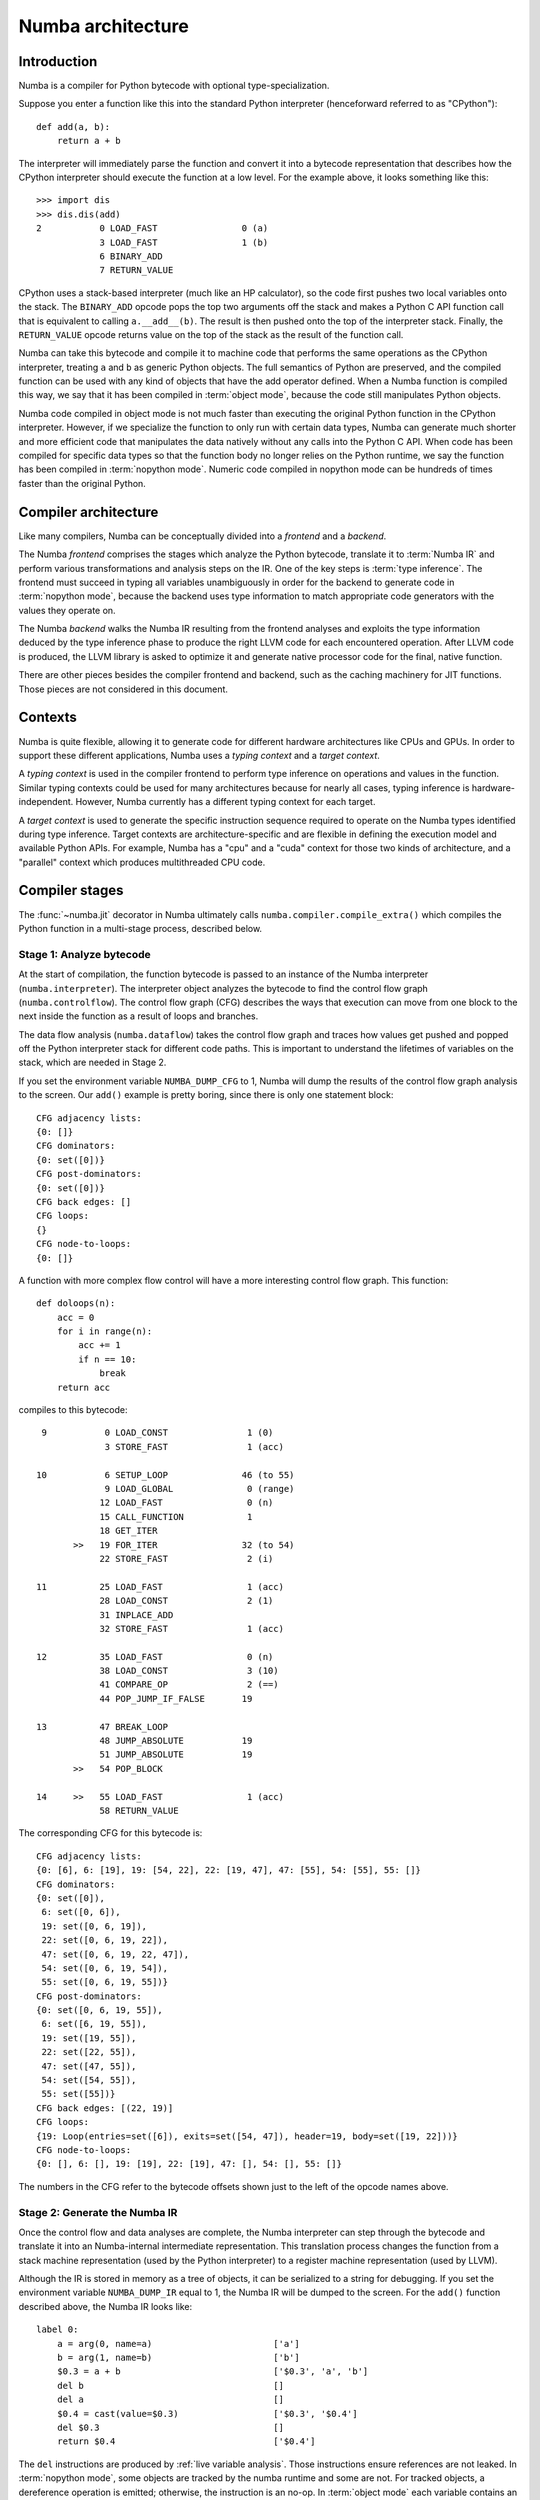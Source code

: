 
.. _architecture:

==================
Numba architecture
==================

Introduction
============

Numba is a compiler for Python bytecode with optional type-specialization.

Suppose you enter a function like this into the standard Python interpreter
(henceforward referred to as "CPython")::

    def add(a, b):
        return a + b

The interpreter will immediately parse the function and convert it into a
bytecode representation that describes how the CPython interpreter should
execute the function at a low level.  For the example above, it looks
something like this::

    >>> import dis
    >>> dis.dis(add)
    2           0 LOAD_FAST                0 (a)
                3 LOAD_FAST                1 (b)
                6 BINARY_ADD
                7 RETURN_VALUE


CPython uses a stack-based interpreter (much like an HP calculator), so the
code first pushes two local variables onto the stack.  The ``BINARY_ADD``
opcode pops the top two arguments off the stack and makes a Python C API
function call that is equivalent to calling ``a.__add__(b)``.  The result is
then pushed onto the top of the interpreter stack.  Finally, the
``RETURN_VALUE`` opcode returns value on the top of the stack as the result of
the function call.

Numba can take this bytecode and compile it to machine code that performs the
same operations as the CPython interpreter, treating ``a`` and ``b`` as
generic Python objects.  The full semantics of Python are preserved, and the
compiled function can be used with any kind of objects that have the add
operator defined.  When a Numba function is compiled this way, we say that it
has been compiled in :term:`object mode`, because the code still manipulates
Python objects.

Numba code compiled in object mode is not much faster than executing the
original Python function in the CPython interpreter.  However, if we
specialize the function to only run with certain data types, Numba can
generate much shorter and more efficient code that manipulates the data
natively without any calls into the Python C API.  When code has been compiled
for specific data types so that the function body no longer relies on the
Python runtime, we say the function has been compiled in :term:`nopython mode`.
Numeric code compiled in nopython mode can be hundreds of times faster
than the original Python.


Compiler architecture
=====================

Like many compilers, Numba can be conceptually divided into a
*frontend* and a *backend*.

The Numba *frontend* comprises the stages which analyze the Python bytecode,
translate it to :term:`Numba IR` and perform various transformations and
analysis steps on the IR.  One of the key steps is :term:`type inference`.
The frontend must succeed in typing all variables unambiguously in order
for the backend to generate code in :term:`nopython mode`, because the
backend uses type information to match appropriate code generators with
the values they operate on.

The Numba *backend* walks the Numba IR resulting from the frontend analyses
and exploits the type information deduced by the type inference phase to
produce the right LLVM code for each encountered operation.  After LLVM
code is produced, the LLVM library is asked to optimize it and generate
native processor code for the final, native function.

There are other pieces besides the compiler frontend and backend, such
as the caching machinery for JIT functions.  Those pieces are not considered
in this document.


Contexts
========

Numba is quite flexible, allowing it to generate code for different hardware
architectures like CPUs and GPUs.  In order to support these different
applications, Numba uses a *typing context* and a *target context*.

A *typing context* is used in the compiler frontend to perform type inference
on operations and values in the function.  Similar typing contexts could be
used for many architectures because for nearly all cases, typing inference
is hardware-independent.  However, Numba currently has a different typing
context for each target.

A *target context* is used to generate the specific instruction sequence
required to operate on the Numba types identified during type inference.
Target contexts are architecture-specific and are flexible in defining
the execution model and available Python APIs.  For example, Numba has a "cpu"
and a "cuda" context for those two kinds of architecture, and a "parallel"
context which produces multithreaded CPU code.


Compiler stages
===============

The :func:`~numba.jit` decorator in Numba ultimately calls
``numba.compiler.compile_extra()`` which compiles the Python function in a
multi-stage process, described below.

Stage 1: Analyze bytecode
-------------------------

At the start of compilation, the function bytecode is passed to an instance of
the Numba interpreter (``numba.interpreter``).  The interpreter object
analyzes the bytecode to find the control flow graph (``numba.controlflow``).
The control flow graph (CFG) describes the ways that execution can move from one
block to the next inside the function as a result of loops and branches.

The data flow analysis (``numba.dataflow``) takes the control flow graph and
traces how values get pushed and popped off the Python interpreter stack for
different code paths.  This is important to understand the lifetimes of
variables on the stack, which are needed in Stage 2.

If you set the environment variable ``NUMBA_DUMP_CFG`` to 1, Numba will dump
the results of the control flow graph analysis to the screen.  Our ``add()``
example is pretty boring, since there is only one statement block::

    CFG adjacency lists:
    {0: []}
    CFG dominators:
    {0: set([0])}
    CFG post-dominators:
    {0: set([0])}
    CFG back edges: []
    CFG loops:
    {}
    CFG node-to-loops:
    {0: []}

A function with more complex flow control will have a more interesting
control flow graph.  This function::

    def doloops(n):
        acc = 0
        for i in range(n):
            acc += 1
            if n == 10:
                break
        return acc

compiles to this bytecode::

      9           0 LOAD_CONST               1 (0)
                  3 STORE_FAST               1 (acc)

     10           6 SETUP_LOOP              46 (to 55)
                  9 LOAD_GLOBAL              0 (range)
                 12 LOAD_FAST                0 (n)
                 15 CALL_FUNCTION            1
                 18 GET_ITER
            >>   19 FOR_ITER                32 (to 54)
                 22 STORE_FAST               2 (i)

     11          25 LOAD_FAST                1 (acc)
                 28 LOAD_CONST               2 (1)
                 31 INPLACE_ADD
                 32 STORE_FAST               1 (acc)

     12          35 LOAD_FAST                0 (n)
                 38 LOAD_CONST               3 (10)
                 41 COMPARE_OP               2 (==)
                 44 POP_JUMP_IF_FALSE       19

     13          47 BREAK_LOOP
                 48 JUMP_ABSOLUTE           19
                 51 JUMP_ABSOLUTE           19
            >>   54 POP_BLOCK

     14     >>   55 LOAD_FAST                1 (acc)
                 58 RETURN_VALUE

The corresponding CFG for this bytecode is::

    CFG adjacency lists:
    {0: [6], 6: [19], 19: [54, 22], 22: [19, 47], 47: [55], 54: [55], 55: []}
    CFG dominators:
    {0: set([0]),
     6: set([0, 6]),
     19: set([0, 6, 19]),
     22: set([0, 6, 19, 22]),
     47: set([0, 6, 19, 22, 47]),
     54: set([0, 6, 19, 54]),
     55: set([0, 6, 19, 55])}
    CFG post-dominators:
    {0: set([0, 6, 19, 55]),
     6: set([6, 19, 55]),
     19: set([19, 55]),
     22: set([22, 55]),
     47: set([47, 55]),
     54: set([54, 55]),
     55: set([55])}
    CFG back edges: [(22, 19)]
    CFG loops:
    {19: Loop(entries=set([6]), exits=set([54, 47]), header=19, body=set([19, 22]))}
    CFG node-to-loops:
    {0: [], 6: [], 19: [19], 22: [19], 47: [], 54: [], 55: []}

The numbers in the CFG refer to the bytecode offsets shown just to the left
of the opcode names above.

.. _arch_generate_numba_ir:

Stage 2: Generate the Numba IR
------------------------------

Once the control flow and data analyses are complete, the Numba interpreter
can step through the bytecode and translate it into an Numba-internal
intermediate representation.  This translation process changes the function
from a stack machine representation (used by the Python interpreter) to a
register machine representation (used by LLVM).

Although the IR is stored in memory as a tree of objects, it can be serialized
to a string for debugging.  If you set the environment variable
``NUMBA_DUMP_IR`` equal to 1, the Numba IR will be dumped to the screen.  For
the ``add()`` function described above, the Numba IR looks like::

   label 0:
       a = arg(0, name=a)                       ['a']
       b = arg(1, name=b)                       ['b']
       $0.3 = a + b                             ['$0.3', 'a', 'b']
       del b                                    []
       del a                                    []
       $0.4 = cast(value=$0.3)                  ['$0.3', '$0.4']
       del $0.3                                 []
       return $0.4                              ['$0.4']

The ``del`` instructions are produced by :ref:`live variable analysis`.
Those instructions ensure references are not leaked.
In :term:`nopython mode`, some objects are tracked by the numba runtime and
some are not.  For tracked objects, a dereference operation is emitted;
otherwise, the instruction is an no-op.
In :term:`object mode` each variable contains an owned reference to a PyObject.


Stage 3: Macro expansion
------------------------

Now that the function has been translated into the Numba IR, macro expansion can
be performed. Macro expansion converts specific attributes that are known to
Numba into IR nodes representing function calls. This is initiated in the
``numba.compiler.translate_stage`` function, and is implemented in
``numba.macro``.

Examples of attributes that are macro-expanded include the CUDA intrinsics for
grid, block and thread dimensions and indices. For example, the assignment to
``tx`` in the following function::

  @cuda.jit(argtypes=[f4[:]])
  def f(a):
      tx = cuda.threadIdx.x

has the following representation after translation to Numba IR::

  $0.1 = global(cuda: <module 'numba.cuda' from '...'>) ['$0.1']
  $0.2 = getattr(value=$0.1, attr=threadIdx) ['$0.1', '$0.2']
  del $0.1                                 []
  $0.3 = getattr(value=$0.2, attr=x)       ['$0.2', '$0.3']
  del $0.2                                 []
  tx = $0.3                                ['$0.3', 'tx']

After macro expansion, the ``$0.3 = getattr(value=$0.2, attr=x)`` IR node is
translated into::

  $0.3 = call tid.x(, )                    ['$0.3']

which represents an instance of the ``Intrinsic`` IR node for calling the
``tid.x`` intrinsic function.

.. _`rewrite-untyped-ir`:

Stage 4: Rewrite untyped IR
---------------------------

Before running type inference, it may be desired to run certain
transformations on the Numba IR.  One such example is to detect ``raise``
statements which have an implicitly constant argument, so as to
support them in :term:`nopython mode`.  Let's say you compile the
following function with Numba::

   def f(x):
      if x == 0:
         raise ValueError("x cannot be zero")

If you set the :envvar:`NUMBA_DUMP_IR` environment variable to ``1``,
you'll see the IR being rewritten before the type inference phase::

   REWRITING:
       del $0.3                                 []
       $12.1 = global(ValueError: <class 'ValueError'>) ['$12.1']
       $const12.2 = const(str, x cannot be zero) ['$const12.2']
       $12.3 = call $12.1($const12.2)           ['$12.1', '$12.3', '$const12.2']
       del $const12.2                           []
       del $12.1                                []
       raise $12.3                              ['$12.3']
   ____________________________________________________________
       del $0.3                                 []
       $12.1 = global(ValueError: <class 'ValueError'>) ['$12.1']
       $const12.2 = const(str, x cannot be zero) ['$const12.2']
       $12.3 = call $12.1($const12.2)           ['$12.1', '$12.3', '$const12.2']
       del $const12.2                           []
       del $12.1                                []
       raise <class 'ValueError'>('x cannot be zero') []


.. _arch_type_inference:

Stage 5: Infer types
--------------------

Now that the Numba IR has been generated and macro-expanded, type analysis
can be performed.  The types of the function arguments can be taken either
from the explicit function signature given in the ``@jit`` decorator
(such as ``@jit('float64(float64, float64)')``), or they can be taken from
the types of the actual function arguments if compilation is happening
when the function is first called.

The type inference engine is found in ``numba.typeinfer``.  Its job is to
assign a type to every intermediate variable in the Numba IR.  The result of
this pass can be seen by setting the :envvar:`NUMBA_DUMP_ANNOTATION`
environment variable to 1:

.. code-block:: python

   -----------------------------------ANNOTATION-----------------------------------
   # File: archex.py
   # --- LINE 4 ---

   @jit(nopython=True)

   # --- LINE 5 ---

   def add(a, b):

       # --- LINE 6 ---
       # label 0
       #   a = arg(0, name=a)  :: int64
       #   b = arg(1, name=b)  :: int64
       #   $0.3 = a + b  :: int64
       #   del b
       #   del a
       #   $0.4 = cast(value=$0.3)  :: int64
       #   del $0.3
       #   return $0.4

       return a + b


If type inference fails to find a consistent type assignment for all the
intermediate variables, it will label every variable as type ``pyobject`` and
fall back to object mode.  Type inference can fail when unsupported Python
types, language features, or functions are used in the function body.


.. _`rewrite-typed-ir`:

Stage 6a: Rewrite typed IR
--------------------------

This pass's purpose is to perform any high-level optimizations that still
require, or could at least benefit from, Numba IR type information.

One example of a problem domain that isn't as easily optimized once
lowered is the domain of multidimensional array operations.  When
Numba lowers an array operation, Numba treats the operation like a
full ufunc kernel.  During lowering a single array operation, Numba
generates an inline broadcasting loop that creates a new result array.
Then Numba generates an application loop that applies the operator
over the array inputs.  Recognizing and rewriting these loops once
they are lowered into LLVM is hard, if not impossible.

An example pair of optimizations in the domain of array operators is
loop fusion and shortcut deforestation.  When the optimizer
recognizes that the output of one array operator is being fed into
another array operator, and only to that array operator, it can fuse
the two loops into a single loop.  The optimizer can further eliminate
the temporary array allocated for the initial operation by directly
feeding the result of the first operation into the second, skipping
the store and load to the intermediate array.  This elimination is
known as shortcut deforestation.  Numba currently uses the rewrite
pass to implement these array optimizations.  For more information,
please consult the ":ref:`case-study-array-expressions`" subsection,
later in this document.

One can see the result of rewriting by setting the
:envvar:`NUMBA_DUMP_IR` environment variable to a non-zero value (such
as 1).  The following example shows the output of the rewrite pass as
it recognizes an array expression consisting of a multiply and add,
and outputs a fused kernel as a special operator, :func:`arrayexpr`::

  ______________________________________________________________________
  REWRITING:
  a0 = arg(0, name=a0)                     ['a0']
  a1 = arg(1, name=a1)                     ['a1']
  a2 = arg(2, name=a2)                     ['a2']
  $0.3 = a0 * a1                           ['$0.3', 'a0', 'a1']
  del a1                                   []
  del a0                                   []
  $0.5 = $0.3 + a2                         ['$0.3', '$0.5', 'a2']
  del a2                                   []
  del $0.3                                 []
  $0.6 = cast(value=$0.5)                  ['$0.5', '$0.6']
  del $0.5                                 []
  return $0.6                              ['$0.6']
  ____________________________________________________________
  a0 = arg(0, name=a0)                     ['a0']
  a1 = arg(1, name=a1)                     ['a1']
  a2 = arg(2, name=a2)                     ['a2']
  $0.5 = arrayexpr(ty=array(float64, 1d, C), expr=('+', [('*', [Var(a0, test.py (14)), Var(a1, test.py (14))]), Var(a2, test.py (14))])) ['$0.5', 'a0', 'a1', 'a2']
  del a0                                   []
  del a1                                   []
  del a2                                   []
  $0.6 = cast(value=$0.5)                  ['$0.5', '$0.6']
  del $0.5                                 []
  return $0.6                              ['$0.6']
  ______________________________________________________________________

Following this rewrite, Numba lowers the array expression into a new
ufunc-like function that is inlined into a single loop that only
allocates a single result array.


.. _`parallel-accelerator`:

Stage 6b: Perform Automatic Parallelization
-------------------------------------------

This pass is only performed if the parallel option in the :func:`~numba.jit`
decorator is set to True.  This pass find parallelism implicit in the
semantics of operations in the Numba IR and replaces those operations
with explicitly parallel representations of those operations using a
special `parfor` operator.  Then, optimizations are performed to maximize
the number of parfors that are adjacent to each other such that they can
then be fused together into one parfor that takes only one pass over the
data and will thus typically have better cache performance.  Finally,
during lowering, these parfor operators are converted to a form similar
to guvectorize to implement the actual parallelism.  All these processes
are described in more detail in the following paragraphs.
The automatic parallelization pass has a number of sub-passes.

#. CFG Simplification
    Sometimes Numba IR will contain chains of blocks containing no loops which
    are merged in this sub-pass into single blocks.  This sub-pass simplifies
    subsequent analysis of the IR.

#. Numpy canonicalization
    Some Numpy operations can be written as operations on Numpy objects (e.g.
    ``arr.sum()``), or as calls to Numpy taking those objects (e.g.
    ``numpy.sum(arr)``).  This sub-pass converts all such operations to the
    latter form for cleaner subsequent analysis.

#. Array analysis
    A critical requirement for later parfor fusion is that parfors have
    identical iteration spaces and these iteration spaces typically correspond
    to the sizes of the dimensions of Numpy arrays.  In this sub-pass, the IR is
    analyzed to determine equivalence classes for the dimensions of Numpy
    arrays.  Consider the example, ``a = b + 1``, where `a` and `b` are both
    Numpy arrays.  Here, we know that each dimension of `a` must have the same
    equivalence class as the corresponding dimension of `b`.  Typically,
    routines rich in Numpy operations will enable equivalence classes to be
    fully known for all arrays created within a function.

    Array analysis will also reason about size equivalvence for slice selection,
    and boolean array masking (one dimensional only). For example, it is able to
    infer that `a[1:n-1]` is of the same size as `b[0:n-2]`.

    Array analysis may also insert safety assumptions to ensure pre-conditions
    related to array sizes are met before an operation can be parallelized.
    For example, `np.dot(X,w)` between a 2-D matrix `X` and a 1-D vector `w`
    requires that the second dimension of `X` is of the same size as `w`.
    Usually this kind of runtime checks are automatically inserted, but if array
    analysis can infer such equivalence, it will skip them.

    Users can even help array analysis by turnning implicit knowledge about
    array sizes into explicit assertions. For example, in the code below:

    .. code-block:: python
       @numba.njit(parallel=run_parallel)
       def logistic_regression(Y,X,w,iterations):
           assert(X.shape == (Y.shape[0], w.shape[0]))
           for i in range(iterations):
               w -= np.dot(((1.0 / (1.0 + np.exp(-Y * np.dot(X,w))) - 1.0) * Y),X)
           return w

    Making the explicit assertion helps eliminate all bounds checks in the
    rest of the function.

#. ``prange()`` to parfor
    The use of prange (:ref:`numba-prange`) in a for loop is an explicit
    indication from the programmer that all iterations of the for loop can
    execute in parallel.  In this sub-pass, we analyze the CFG to locate loops
    and to convert those loops controlled by a prange object to the explici
    `parfor` operator.  Each explicit parfor operator consists of:

    a. A list of loop nest information that describes the iteration space of the
       parfor.  Each entry in the loop nest list contains an indexing variable,
       the start of the range, the end of the range, and the step value for each
       iteration.
    #. An initialization (init) block which contains instructions to be executed
       one time before the parfor begins executing.
    #. A loop body comprising a set of basic blocks that correspond to the body
       of the loop and compute one point in the iteration space.
    #. The index variables used for each dimension of the iteration space.



    For parfor ``pranges``, the loop nest is a single entry where the start,
    stop, and step fields come from the specified ``prange``.  The init block is
    empty for ``prange`` parfors and the loop body is the set of blocks in the
    loop minus the loop header.

#. Numpy to parfor
    In this sub-pass, Numpy functions such as ``ones``, ``zeros``, ``dot``, most
    of the random number generating functions, arrayexprs (from Section
    :ref:`rewrite-typed-ir`), and Numpy reductions are converted to parfors.
    Generally, this conversion creates the loop nest list, whose length is equal
    to the number of dimensions of the left-hand side of the assignment
    instruction in the IR.  The number and size of the dimensions of the
    left-hand-side array is taken from the array analysis information generated
    in sub-pass 3 above.  An instruction to create the result Numpy array is
    generated and stored in the new parfor's init block.  A basic block is
    created for the loop body and an instruction is generated and added to the
    end of that block to store the result of the computation into the array at
    the current point in the iteration space.  The result stored into the array
    depends on the operation that is being converted.  For example, for ``ones``,
    the value stored is a constant 1.  For calls to generate a random array, the
    value comes from a call to the same random number function but with the size
    parameter dropped and therefore returning a scalar.  For arrayexpr operators,
    the arrayexpr tree is converted to Numba IR and the value at the root of that
    expression tree is used to write into the output array.

    For reductions, the loop nest list is similarly created using the array
    analysis information for the array being reduced.  In the init block, the
    initial value is assigned to the reduction variable.  The loop body consists
    of a single block in which the next value in the iteration space is fetched
    and the reduction operation is applied to that value and the current
    reduction value and the result stored back into the reduction value.

    Setting the :envvar:`NUMBA_DEBUG_ARRAY_OPT_STATS` environment variable to
    1 will show some statistics about parfor conversions.

#. Simplification
    Performs a copy propagation and dead code elimination pass.

#. Fusion
    This sub-pass first processes each basic block and does a reordering of the
    instructions within the block with the goal of pushing parfors lower in the
    block and lifting non-parfors towards the start of the block.  In practice,
    this approach does a good job of getting parfors adjacent to each other in
    the IR, which enables more parfors to then be fused.  During parfor fusion,
    each basic block is repeatedly scanned until no further fusion is possible.
    During this scan, each set of adjacent instructions are considered.
    Adjacent instructions are fused together if:

    a. they are both parfors
    #. the parfors' loop nests are the same size and the array equivalence
       classes for each dimension of the loop nests are the same, and
    #. the first parfor does not create a reduction variable used by the
       second parfor.

    The two parfors are fused together by adding the second parfor's init block
    to the first's, merging the two parfors' loop bodies together and replacing
    the instances of the second parfor's loop index variables in the second
    parfor's body with the loop index variables for the first parfor.

    Setting the :envvar:`NUMBA_DEBUG_ARRAY_OPT_STATS` environment variable to
    1 will show some statistics about parfor fusions.

#. Push call objects and compute parfor parameters
    In the lowering phase described in Section :ref:`lowering`, each parfor
    becomes a separate function executed in parallel in ``guvectorize``
    (:ref:`guvectorize`) style.  Since parfors may use variables defined
    previously in a function, when those parfors become separate functions,
    those variables must be passed to the parfor function as parameters.  In
    this sub-pass, a use-def scan is made over each parfor body and liveness
    information is used to determine which variables are used but not defined by
    the parfor.  That list of variables is stored here in the parfor for use
    during lowering.  Function variables are a special case in this process
    since function variables cannot be passed to functions compiled in nopython
    mode.  Instead, for function variables, this sub-pass pushes the assignment
    instruction to the function variable into the parfor body so that those do
    not need to be passed as parameters.

    To see the intermediate IR between the above sub-passes and other debugging
    information, set the :envvar:`NUMBA_DEBUG_ARRAY_OPT` environment variable to
    1. For the example in Section :ref:`rewrite-typed-ir`, the following IR with
    a parfor is generated during this stage::

     ______________________________________________________________________
     label 0:
         a0 = arg(0, name=a0)                     ['a0']
         a0_sh_attr0.0 = getattr(attr=shape, value=a0) ['a0', 'a0_sh_attr0.0']
         $consta00.1 = const(int, 0)              ['$consta00.1']
         a0size0.2 = static_getitem(value=a0_sh_attr0.0, index_var=$consta00.1, index=0) ['$consta00.1', 'a0_sh_attr0.0', 'a0size0.2']
         a1 = arg(1, name=a1)                     ['a1']
         a1_sh_attr0.3 = getattr(attr=shape, value=a1) ['a1', 'a1_sh_attr0.3']
         $consta10.4 = const(int, 0)              ['$consta10.4']
         a1size0.5 = static_getitem(value=a1_sh_attr0.3, index_var=$consta10.4, index=0) ['$consta10.4', 'a1_sh_attr0.3', 'a1size0.5']
         a2 = arg(2, name=a2)                     ['a2']
         a2_sh_attr0.6 = getattr(attr=shape, value=a2) ['a2', 'a2_sh_attr0.6']
         $consta20.7 = const(int, 0)              ['$consta20.7']
         a2size0.8 = static_getitem(value=a2_sh_attr0.6, index_var=$consta20.7, index=0) ['$consta20.7', 'a2_sh_attr0.6', 'a2size0.8']
     ---begin parfor 0---
     index_var =  parfor_index.9
     LoopNest(index_variable=parfor_index.9, range=0,a0size0.2,1 correlation=5)
     init block:
         $np_g_var.10 = global(np: <module 'numpy' from '/usr/local/lib/python3.5/dist-packages/numpy/__init__.py'>) ['$np_g_var.10']
         $empty_attr_attr.11 = getattr(attr=empty, value=$np_g_var.10) ['$empty_attr_attr.11', '$np_g_var.10']
         $np_typ_var.12 = getattr(attr=float64, value=$np_g_var.10) ['$np_g_var.10', '$np_typ_var.12']
         $0.5 = call $empty_attr_attr.11(a0size0.2, $np_typ_var.12, kws=(), func=$empty_attr_attr.11, vararg=None, args=[Var(a0size0.2, test2.py (7)), Var($np_typ_var.12, test2.py (7))]) ['$0.5', '$empty_attr_attr.11', '$np_typ_var.12', 'a0size0.2']
     label 1:
         $arg_out_var.15 = getitem(value=a0, index=parfor_index.9) ['$arg_out_var.15', 'a0', 'parfor_index.9']
         $arg_out_var.16 = getitem(value=a1, index=parfor_index.9) ['$arg_out_var.16', 'a1', 'parfor_index.9']
         $arg_out_var.14 = $arg_out_var.15 * $arg_out_var.16 ['$arg_out_var.14', '$arg_out_var.15', '$arg_out_var.16']
         $arg_out_var.17 = getitem(value=a2, index=parfor_index.9) ['$arg_out_var.17', 'a2', 'parfor_index.9']
         $expr_out_var.13 = $arg_out_var.14 + $arg_out_var.17 ['$arg_out_var.14', '$arg_out_var.17', '$expr_out_var.13']
         $0.5[parfor_index.9] = $expr_out_var.13  ['$0.5', '$expr_out_var.13', 'parfor_index.9']
     ----end parfor 0----
         $0.6 = cast(value=$0.5)                  ['$0.5', '$0.6']
         return $0.6                              ['$0.6']
     ______________________________________________________________________

  .. _`lowering`:

Stage 7a: Generate nopython LLVM IR
-----------------------------------

If type inference succeeds in finding a Numba type for every intermediate
variable, then Numba can (potentially) generate specialized native code.  This
process is called :term:`lowering`.  The Numba IR tree is translated into
LLVM IR by using helper classes from `llvmlite <http://llvmlite.pydata.org/>`_.
The machine-generated LLVM IR can seem unnecessarily verbose, but the LLVM
toolchain is able to optimize it quite easily into compact, efficient code.

The basic lowering algorithm is generic, but the specifics of how particular
Numba IR nodes are translated to LLVM instructions is handled by the
target context selected for compilation.  The default target context is
the "cpu" context, defined in ``numba.targets.cpu``.

The LLVM IR can be displayed by setting the :envvar:`NUMBA_DUMP_LLVM` environment
variable to 1.  For the "cpu" context, our ``add()`` example would look like:

.. code-block:: llvm

   define i32 @"__main__.add$1.int64.int64"(i64* %"retptr",
                                            {i8*, i32}** %"excinfo",
                                            i8* %"env",
                                            i64 %"arg.a", i64 %"arg.b")
   {
      entry:
        %"a" = alloca i64
        %"b" = alloca i64
        %"$0.3" = alloca i64
        %"$0.4" = alloca i64
        br label %"B0"
      B0:
        store i64 %"arg.a", i64* %"a"
        store i64 %"arg.b", i64* %"b"
        %".8" = load i64* %"a"
        %".9" = load i64* %"b"
        %".10" = add i64 %".8", %".9"
        store i64 %".10", i64* %"$0.3"
        %".12" = load i64* %"$0.3"
        store i64 %".12", i64* %"$0.4"
        %".14" = load i64* %"$0.4"
        store i64 %".14", i64* %"retptr"
        ret i32 0
   }

The post-optimization LLVM IR can be output by setting
:envvar:`NUMBA_DUMP_OPTIMIZED` to 1.  The optimizer shortens the code
generated above quite significantly:

.. code-block:: llvm

   define i32 @"__main__.add$1.int64.int64"(i64* nocapture %retptr,
                                            { i8*, i32 }** nocapture readnone %excinfo,
                                            i8* nocapture readnone %env,
                                            i64 %arg.a, i64 %arg.b)
   {
      entry:
        %.10 = add i64 %arg.b, %arg.a
        store i64 %.10, i64* %retptr, align 8
        ret i32 0
   }

If created during :ref:`parallel-accelerator`, parfor operations are
lowered in the following manner.  First, instructions in the parfor's init
block are lowered into the existing function using the normal lowering code.
Second, the loop body of the parfor is turned into a separate GUFunc.
Third, code is emitted for the current function to call the parallel GUFunc.

To create a GUFunc from the parfor body, the signature of the GUFunc is
created by taking the parfor parameters as identified in step 9 of
Stage :ref:`parallel-accelerator` and adding to that a special `schedule`
parameter, across which the GUFunc will be parallelized.  The schedule
parameter is in effect a static schedule mapping portions of the parfor
iteration space to Numba threads and so the length of the schedule
array is the same as the number of configured Numba threads.  To make
this process easier and somewhat less dependent on changes to Numba IR,
this stage creates a Python function as text that contains the parameters
to the GUFunc and iteration code that takes the current schedule entry
and loops through the specified portion of the iteration space.  In the
body of that loop, a special sentinel is inserted for subsequent easy
location.  This code that handles the processing of the iteration space
is then ``eval``'ed into existence and the Numba compiler's run_frontend
function is called to generate IR.  That IR is scanned to locate the
sentinel and the sentinel is replaced with the loop body of the parfor.
Then, the process of creating the parallel GUFunc is completed by
compiling this merged IR with the Numba compiler's ``compile_ir`` function.

To call the parallel GUFunc, the static schedule must be created.
Code is inserted to call a function named ``do_scheduling.``  This function
is called with the size of each of the parfor's dimensions and the number
`N` of configured Numba threads (:envvar:`NUMBA_NUM_THREADS`).
The ``do_scheduling`` function will divide
the iteration space into N approximately equal sized regions (linear for
1D, rectangular for 2D, or hyperrectangles for 3+D) and the resulting
schedule is passed to the parallel GUFunc.  The number of threads
dedicated to a given dimension of the full iteration space is roughly
proportional to the ratio of the size of the given dimension to the sum
of the sizes of all the dimensions of the iteration space.

Parallel reductions are not natively provided by GUFuncs but the parfor
lowering strategy allows us to use GUFuncs in a way that reductions can
be performed in parallel.  To accomplish this, for each reduction variable
computed by a parfor, the parallel GUFunc and the code that calls it are
modified to make the scalar reduction variable into an array of reduction
variables whose length is equal to the number of Numba threads.  In addition,
the GUFunc still contains a scalar version of the reduction variable that
is updated by the parfor body during each iteration.  One time at the
end of the GUFunc this local reduction variable is copied into the
reduction array.  In this way, false sharing of the reduction array is
prevented.  Code is also inserted into the main
function after the parallel GUFunc has returned that does a reduction
across this smaller reduction array and this final reduction value is
then stored into the original scalar reduction variable.

The GUFunc corresponding to the example from Section :ref:`parallel-accelerator`
can be seen below::

  ______________________________________________________________________
  label 0:
      sched.29 = arg(0, name=sched)            ['sched.29']
      a0 = arg(1, name=a0)                     ['a0']
      a1 = arg(2, name=a1)                     ['a1']
      a2 = arg(3, name=a2)                     ['a2']
      _0_5 = arg(4, name=_0_5)                 ['_0_5']
      $3.1.24 = global(range: <class 'range'>) ['$3.1.24']
      $const3.3.21 = const(int, 0)             ['$const3.3.21']
      $3.4.23 = getitem(value=sched.29, index=$const3.3.21) ['$3.4.23', '$const3.3.21', 'sched.29']
      $const3.6.28 = const(int, 1)             ['$const3.6.28']
      $3.7.27 = getitem(value=sched.29, index=$const3.6.28) ['$3.7.27', '$const3.6.28', 'sched.29']
      $const3.8.32 = const(int, 1)             ['$const3.8.32']
      $3.9.31 = $3.7.27 + $const3.8.32         ['$3.7.27', '$3.9.31', '$const3.8.32']
      $3.10.36 = call $3.1.24($3.4.23, $3.9.31, kws=[], func=$3.1.24, vararg=None, args=[Var($3.4.23, <string> (2)), Var($3.9.31, <string> (2))]) ['$3.1.24', '$3.10.36', '$3.4.23', '$3.9.31']
      $3.11.30 = getiter(value=$3.10.36)       ['$3.10.36', '$3.11.30']
      jump 1                                   []
  label 1:
      $28.2.35 = iternext(value=$3.11.30)      ['$28.2.35', '$3.11.30']
      $28.3.25 = pair_first(value=$28.2.35)    ['$28.2.35', '$28.3.25']
      $28.4.40 = pair_second(value=$28.2.35)   ['$28.2.35', '$28.4.40']
      branch $28.4.40, 2, 3                    ['$28.4.40']
  label 2:
      $arg_out_var.15 = getitem(value=a0, index=$28.3.25) ['$28.3.25', '$arg_out_var.15', 'a0']
      $arg_out_var.16 = getitem(value=a1, index=$28.3.25) ['$28.3.25', '$arg_out_var.16', 'a1']
      $arg_out_var.14 = $arg_out_var.15 * $arg_out_var.16 ['$arg_out_var.14', '$arg_out_var.15', '$arg_out_var.16']
      $arg_out_var.17 = getitem(value=a2, index=$28.3.25) ['$28.3.25', '$arg_out_var.17', 'a2']
      $expr_out_var.13 = $arg_out_var.14 + $arg_out_var.17 ['$arg_out_var.14', '$arg_out_var.17', '$expr_out_var.13']
      _0_5[$28.3.25] = $expr_out_var.13        ['$28.3.25', '$expr_out_var.13', '_0_5']
      jump 1                                   []
  label 3:
      $const44.1.33 = const(NoneType, None)    ['$const44.1.33']
      $44.2.39 = cast(value=$const44.1.33)     ['$44.2.39', '$const44.1.33']
      return $44.2.39                          ['$44.2.39']
  ______________________________________________________________________


Stage 7b: Generate object mode LLVM IR
--------------------------------------

If type inference fails to find Numba types for all values inside a function,
the function will be compiled in object mode.  The generated LLVM will be
significantly longer, as the compiled code will need to make calls to the
`Python C API <https://docs.python.org/3/c-api/>`_ to perform basically all
operations.  The optimized LLVM for our example ``add()`` function is:

.. code-block:: llvm

   @PyExc_SystemError = external global i8
   @".const.Numba_internal_error:_object_mode_function_called_without_an_environment" = internal constant [73 x i8] c"Numba internal error: object mode function called without an environment\00"
   @".const.name_'a'_is_not_defined" = internal constant [24 x i8] c"name 'a' is not defined\00"
   @PyExc_NameError = external global i8
   @".const.name_'b'_is_not_defined" = internal constant [24 x i8] c"name 'b' is not defined\00"

   define i32 @"__main__.add$1.pyobject.pyobject"(i8** nocapture %retptr, { i8*, i32 }** nocapture readnone %excinfo, i8* readnone %env, i8* %arg.a, i8* %arg.b) {
   entry:
     %.6 = icmp eq i8* %env, null
     br i1 %.6, label %entry.if, label %entry.endif, !prof !0

   entry.if:                                         ; preds = %entry
     tail call void @PyErr_SetString(i8* @PyExc_SystemError, i8* getelementptr inbounds ([73 x i8]* @".const.Numba_internal_error:_object_mode_function_called_without_an_environment", i64 0, i64 0))
     ret i32 -1

   entry.endif:                                      ; preds = %entry
     tail call void @Py_IncRef(i8* %arg.a)
     tail call void @Py_IncRef(i8* %arg.b)
     %.21 = icmp eq i8* %arg.a, null
     br i1 %.21, label %B0.if, label %B0.endif, !prof !0

   B0.if:                                            ; preds = %entry.endif
     tail call void @PyErr_SetString(i8* @PyExc_NameError, i8* getelementptr inbounds ([24 x i8]* @".const.name_'a'_is_not_defined", i64 0, i64 0))
     tail call void @Py_DecRef(i8* null)
     tail call void @Py_DecRef(i8* %arg.b)
     ret i32 -1

   B0.endif:                                         ; preds = %entry.endif
     %.30 = icmp eq i8* %arg.b, null
     br i1 %.30, label %B0.endif1, label %B0.endif1.1, !prof !0

   B0.endif1:                                        ; preds = %B0.endif
     tail call void @PyErr_SetString(i8* @PyExc_NameError, i8* getelementptr inbounds ([24 x i8]* @".const.name_'b'_is_not_defined", i64 0, i64 0))
     tail call void @Py_DecRef(i8* %arg.a)
     tail call void @Py_DecRef(i8* null)
     ret i32 -1

   B0.endif1.1:                                      ; preds = %B0.endif
     %.38 = tail call i8* @PyNumber_Add(i8* %arg.a, i8* %arg.b)
     %.39 = icmp eq i8* %.38, null
     br i1 %.39, label %B0.endif1.1.if, label %B0.endif1.1.endif, !prof !0

   B0.endif1.1.if:                                   ; preds = %B0.endif1.1
     tail call void @Py_DecRef(i8* %arg.a)
     tail call void @Py_DecRef(i8* %arg.b)
     ret i32 -1

   B0.endif1.1.endif:                                ; preds = %B0.endif1.1
     tail call void @Py_DecRef(i8* %arg.b)
     tail call void @Py_DecRef(i8* %arg.a)
     tail call void @Py_IncRef(i8* %.38)
     tail call void @Py_DecRef(i8* %.38)
     store i8* %.38, i8** %retptr, align 8
     ret i32 0
   }

   declare void @PyErr_SetString(i8*, i8*)

   declare void @Py_IncRef(i8*)

   declare void @Py_DecRef(i8*)

   declare i8* @PyNumber_Add(i8*, i8*)


The careful reader might notice several unnecessary calls to ``Py_IncRef``
and ``Py_DecRef`` in the generated code.  Currently Numba isn't able to
optimize those away.

Object mode compilation will also attempt to identify loops which can be
extracted and statically-typed for "nopython" compilation.  This process is
called *loop-lifting*, and results in the creation of a hidden nopython mode
function just containing the loop which is then called from the original
function.  Loop-lifting helps improve the performance of functions that
need to access uncompilable code (such as I/O or plotting code) but still
contain a time-intensive section of compilable code.

Stage 8: Compile LLVM IR to machine code
----------------------------------------

In both :term:`object mode` and :term:`nopython mode`, the generated LLVM IR
is compiled by the LLVM JIT compiler and the machine code is loaded into
memory.  A Python wrapper is also created (defined in
``numba.dispatcher.Dispatcher``) which can do the dynamic dispatch to the
correct version of the compiled function if multiple type specializations
were generated (for example, for both ``float32`` and ``float64`` versions
of the same function).

The machine assembly code generated by LLVM can be dumped to the screen by
setting the :envvar:`NUMBA_DUMP_ASSEMBLY` environment variable to 1:

.. code-block:: gas

           .globl  __main__.add$1.int64.int64
           .align  16, 0x90
           .type   __main__.add$1.int64.int64,@function
   __main__.add$1.int64.int64:
           addq    %r8, %rcx
           movq    %rcx, (%rdi)
           xorl    %eax, %eax
           retq

The assembly output will also include the generated wrapper function that
translates the Python arguments to native data types.
